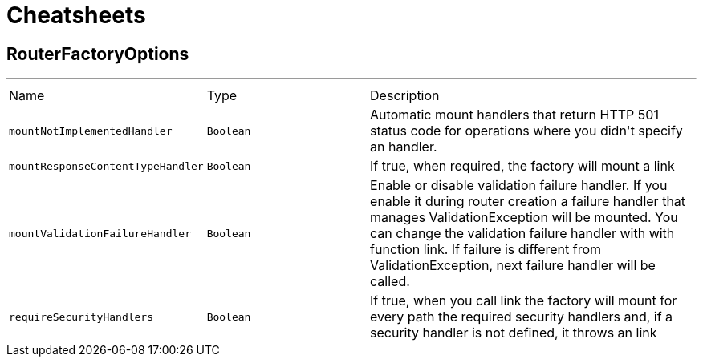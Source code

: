 = Cheatsheets

[[RouterFactoryOptions]]
== RouterFactoryOptions

++++
++++
'''

[cols=">25%,^25%,50%"]
[frame="topbot"]
|===
^|Name | Type ^| Description
|[[mountNotImplementedHandler]]`mountNotImplementedHandler`|`Boolean`|
+++
Automatic mount handlers that return HTTP 501 status code for operations where you didn't specify an handler.
+++
|[[mountResponseContentTypeHandler]]`mountResponseContentTypeHandler`|`Boolean`|
+++
If true, when required, the factory will mount a link
+++
|[[mountValidationFailureHandler]]`mountValidationFailureHandler`|`Boolean`|
+++
Enable or disable validation failure handler. If you enable it during router creation a failure handler
 that manages ValidationException will be mounted. You can change the validation failure handler with with function link. If failure is different from ValidationException, next failure
 handler will be called.
+++
|[[requireSecurityHandlers]]`requireSecurityHandlers`|`Boolean`|
+++
If true, when you call link the factory will mount for every path
 the required security handlers and, if a security handler is not defined, it throws an link
+++
|===

